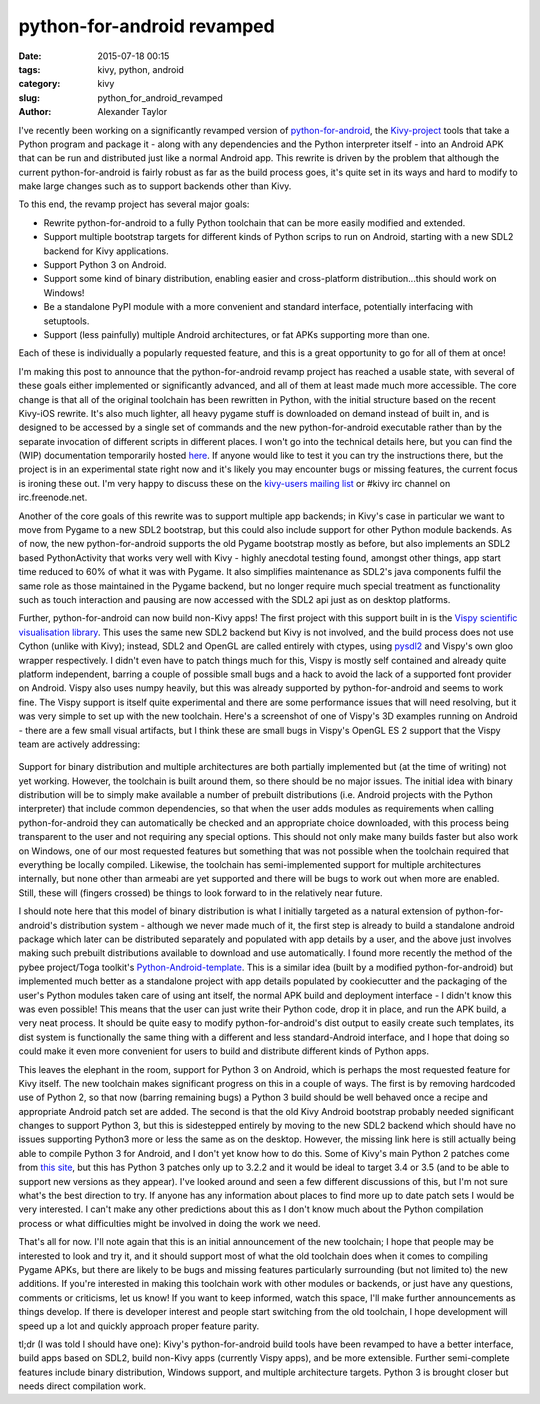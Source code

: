 
python-for-android revamped
###########################

:date: 2015-07-18 00:15
:tags: kivy, python, android
:category: kivy
:slug: python_for_android_revamped
:author: Alexander Taylor

I've recently been working on a significantly revamped version of
`python-for-android
<http://python-for-android.readthedocs.org/en/latest/>`_, the
`Kivy-project <http://kivy.org/#home>`_ tools that take a Python
program and package it - along with any dependencies and the Python
interpreter itself - into an Android APK that can be run and
distributed just like a normal Android app. This rewrite is driven by
the problem that although the current python-for-android is fairly
robust as far as the build process goes, it's quite set in its ways
and hard to modify to make large changes such as to support backends
other than Kivy. 

To this end, the revamp project has several major goals:

- Rewrite python-for-android to a fully Python toolchain that can be
  more easily modified and extended.
- Support multiple bootstrap targets for different kinds of Python
  scrips to run on Android, starting with a new SDL2 backend for Kivy
  applications.
- Support Python 3 on Android.
- Support some kind of binary distribution, enabling
  easier and cross-platform distribution...this should work on
  Windows!
- Be a standalone PyPI module with a more convenient and standard
  interface, potentially interfacing with setuptools.
- Support (less painfully) multiple Android architectures, or fat APKs
  supporting more than one.
  
Each of these is individually a popularly requested feature, and this
is a great opportunity to go for all of them at once!

I'm making this post to announce that the python-for-android revamp
project has reached a usable state, with several of these goals either
implemented or significantly advanced, and all of them at least made
much more accessible. The core change is that all of the original
toolchain has been rewritten in Python, with the initial structure
based on the recent Kivy-iOS rewrite. It's also much lighter, all
heavy pygame stuff is downloaded on demand instead of built in, and is
designed to be accessed by a single set of commands and the new
python-for-android executable rather than by the separate invocation
of different scripts in different places. I won't go into the
technical details here, but you can find the (WIP) documentation
temporarily hosted `here
<http://inclem.net/files/p4a_revamp_doc/>`_. If anyone would like to
test it you can try the instructions there, but the project is in an
experimental state right now and it's likely you may encounter bugs or
missing features, the current focus is ironing these out. I'm very
happy to discuss these on the `kivy-users mailing list
<https://groups.google.com/forum/#!forum/kivy-users>`_ or #kivy irc
channel on irc.freenode.net.

Another of the core goals of this rewrite was to support multiple app
backends; in Kivy's case in particular we want to move from Pygame to
a new SDL2 bootstrap, but this could also include support for other
Python module backends. As of now, the new python-for-android supports
the old Pygame bootstrap mostly as before, but also implements an SDL2
based PythonActivity that works very well with Kivy - highly anecdotal
testing found, amongst other things, app start time reduced to 60% of
what it was with Pygame. It also simplifies maintenance as SDL2's java
components fulfil the same role as those maintained in the Pygame
backend, but no longer require much special treatment as functionality
such as touch interaction and pausing are now accessed with the SDL2
api just as on desktop platforms.

Further, python-for-android can now build non-Kivy apps! The first
project with this support built in is the `Vispy scientific
visualisation library <http://vispy.org/>`_. This uses the same new
SDL2 backend but Kivy is not involved, and the build process does not
use Cython (unlike with Kivy); instead, SDL2 and OpenGL are called
entirely with ctypes, using `pysdl2
<https://pysdl2.readthedocs.org/en/latest/>`_ and Vispy's own gloo
wrapper respectively. I didn't even have to patch things much for
this, Vispy is mostly self contained and already quite platform
independent, barring a couple of possible small bugs and a hack to
avoid the lack of a supported font provider on Android. Vispy also
uses numpy heavily, but this was already supported by
python-for-android and seems to work fine. The Vispy support is itself
quite experimental and there are some performance issues that will
need resolving, but it was very simple to set up with the new
toolchain. Here's a screenshot of one of Vispy's 3D examples running
on Android - there are a few small visual artifacts, but I think these
are small bugs in Vispy's OpenGL ES 2 support that the Vispy team are
actively addressing:

.. figure:: {filename}/media/vispy_android_example.png
   :alt: Image of Vispy running on Android
   :align: center
           
Support for binary distribution and multiple architectures are both
partially implemented but (at the time of writing) not yet
working. However, the toolchain is built around them, so there should
be no major issues. The initial idea with binary distribution will be
to simply make available a number of prebuilt distributions 
(i.e. Android projects with the Python interpreter) that include
common dependencies, so that when the user adds modules as
requirements when calling python-for-android they can automatically be
checked and an appropriate choice downloaded, with this process being
transparent to the user and not requiring any special options. This
should not only make many builds faster but also work on Windows, one
of our most requested features but something that was not possible
when the toolchain required that everything be locally
compiled. Likewise, the toolchain has semi-implemented support for
multiple architectures internally, but none other than armeabi are yet
supported and there will be bugs to work out when more are
enabled. Still, these will (fingers crossed) be things to look forward
to in the relatively near future.

I should note here that this model of binary distribution is what I
initially targeted as a natural extension of python-for-android's
distribution system - although we never made much of it, the first
step is already to build a standalone android package which later can
be distributed separately and populated with app details by a user,
and the above just involves making such prebuilt distributions
available to download and use automatically. I found more recently the
method of the pybee project/Toga toolkit's `Python-Android-template
<https://github.com/pybee/Python-Android-template>`_. This is a
similar idea (built by a modified python-for-android) but implemented
much better as a standalone project with app details populated by
cookiecutter and the packaging of the user's Python modules taken care
of using ant itself, the normal APK build and deployment interface - I
didn't know this was even possible! This means that the user can just
write their Python code, drop it in place, and run the APK build, a
very neat process. It should be quite easy to modify
python-for-android's dist output to easily create such templates, its
dist system is functionally the same thing with a different and less
standard-Android interface, and I hope that doing so could make it
even more convenient for users to build and distribute different kinds
of Python apps. 

This leaves the elephant in the room, support for Python 3 on Android,
which is perhaps the most requested feature for Kivy itself. The new
toolchain makes significant progress on this in a couple of ways. The
first is by removing hardcoded use of Python 2, so that now (barring
remaining bugs) a Python 3 build should be well behaved once a recipe
and appropriate Android patch set are added. The second is that the
old Kivy Android bootstrap probably needed significant changes to
support Python 3, but this is sidestepped entirely by moving to the
new SDL2 backend which should have no issues supporting Python3 more
or less the same as on the desktop. However, the missing link here is
still actually being able to compile Python 3 for Android, and I don't
yet know how to do this. Some of Kivy's main Python 2 patches come
from `this site <http://randomsplat.com/>`_, but this has Python 3
patches only up to 3.2.2 and it would be ideal to target 3.4 or 3.5
(and to be able to support new versions as they appear). I've looked
around and seen a few different discussions of this, but I'm not sure
what's the best direction to try. If anyone has any information about
places to find more up to date patch sets I would be very
interested. I can't make any other predictions about this as I don't
know much about the Python compilation process or what difficulties
might be involved in doing the work we need.

That's all for now. I'll note again that this is an initial
announcement of the new toolchain; I hope that people may be
interested to look and try it, and it should support most of what the
old toolchain does when it comes to compiling Pygame APKs, but there
are likely to be bugs and missing features particularly surrounding
(but not limited to) the new additions. If you're interested in making
this toolchain work with other modules or backends, or just have any
questions, comments or criticisms, let us know! If you want to
keep informed, watch this space, I'll make further announcements as
things develop. If there is developer interest and people start
switching from the old toolchain, I hope development will speed up a
lot and quickly approach proper feature parity.

tl;dr (I was told I should have one): Kivy's python-for-android build
tools have been revamped to have a better interface, build apps based
on SDL2, build non-Kivy apps (currently Vispy apps), and be more
extensible. Further semi-complete features include binary
distribution, Windows support, and multiple architecture
targets. Python 3 is brought closer but needs direct compilation work.
